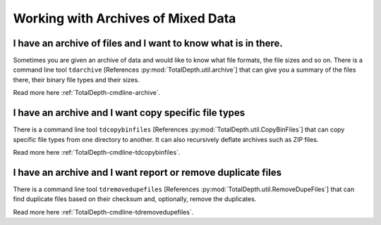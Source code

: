 .. moduleauthor:: Paul Ross <apaulross@gmail.com>
.. sectionauthor:: Paul Ross <apaulross@gmail.com>

.. Working with archives of oilfield data


Working with Archives of Mixed Data
=======================================


I have an archive of files and I want to know what is in there.
----------------------------------------------------------------------

Sometimes you are given an archive of data and would like to know what file formats, the file sizes and so on.
There is a command line tool ``tdarchive`` [References :py:mod:`TotalDepth.util.archive`] that can give you a summary of the files there, their binary file types and their sizes.

Read more here :ref:`TotalDepth-cmdline-archive`.


I have an archive and I want copy specific file types
----------------------------------------------------------------------

There is a command line tool ``tdcopybinfiles`` [References :py:mod:`TotalDepth.util.CopyBinFiles`] that can copy specific file types from  one directory to another. It can also recursively deflate archives such as ZIP files.

Read more here :ref:`TotalDepth-cmdline-tdcopybinfiles`.


I have an archive and I want report or remove duplicate files
----------------------------------------------------------------------

There is a command line tool ``tdremovedupefiles`` [References :py:mod:`TotalDepth.util.RemoveDupeFiles`] that can find  duplicate files based on  their checksum and, optionally, remove the duplicates.

Read more here :ref:`TotalDepth-cmdline-tdremovedupefiles`.


